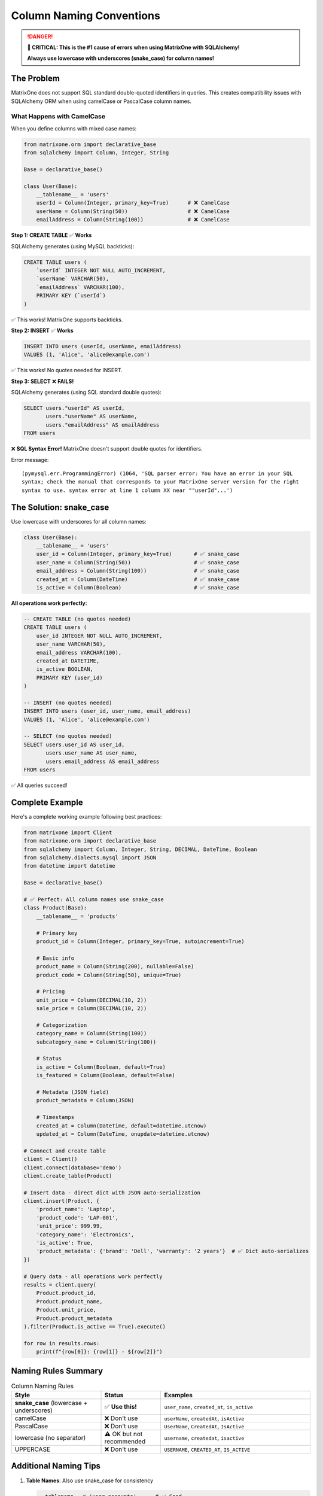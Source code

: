 Column Naming Conventions
=========================

.. danger::
   **🚨 CRITICAL: This is the #1 cause of errors when using MatrixOne with SQLAlchemy!**
   
   **Always use lowercase with underscores (snake_case) for column names!**

The Problem
-----------

MatrixOne does not support SQL standard double-quoted identifiers in queries. This creates compatibility 
issues with SQLAlchemy ORM when using camelCase or PascalCase column names.

What Happens with CamelCase
~~~~~~~~~~~~~~~~~~~~~~~~~~~~

When you define columns with mixed case names:

.. code-block:: python

   from matrixone.orm import declarative_base
   from sqlalchemy import Column, Integer, String
   
   Base = declarative_base()
   
   class User(Base):
       __tablename__ = 'users'
       userId = Column(Integer, primary_key=True)      # ❌ CamelCase
       userName = Column(String(50))                   # ❌ CamelCase
       emailAddress = Column(String(100))              # ❌ CamelCase

**Step 1: CREATE TABLE** ✅ **Works**

SQLAlchemy generates (using MySQL backticks):

.. code-block:: sql

   CREATE TABLE users (
       `userId` INTEGER NOT NULL AUTO_INCREMENT,
       `userName` VARCHAR(50),
       `emailAddress` VARCHAR(100),
       PRIMARY KEY (`userId`)
   )

✅ This works! MatrixOne supports backticks.

**Step 2: INSERT** ✅ **Works**

.. code-block:: sql

   INSERT INTO users (userId, userName, emailAddress) 
   VALUES (1, 'Alice', 'alice@example.com')

✅ This works! No quotes needed for INSERT.

**Step 3: SELECT** ❌ **FAILS!**

SQLAlchemy generates (using SQL standard double quotes):

.. code-block:: sql

   SELECT users."userId" AS userId, 
          users."userName" AS userName, 
          users."emailAddress" AS emailAddress 
   FROM users

❌ **SQL Syntax Error!** MatrixOne doesn't support double quotes for identifiers.

Error message::

   (pymysql.err.ProgrammingError) (1064, 'SQL parser error: You have an error in your SQL 
   syntax; check the manual that corresponds to your MatrixOne server version for the right 
   syntax to use. syntax error at line 1 column XX near ""userId"...')

The Solution: snake_case
-------------------------

Use lowercase with underscores for all column names:

.. code-block:: python

   class User(Base):
       __tablename__ = 'users'
       user_id = Column(Integer, primary_key=True)       # ✅ snake_case
       user_name = Column(String(50))                    # ✅ snake_case
       email_address = Column(String(100))               # ✅ snake_case
       created_at = Column(DateTime)                     # ✅ snake_case
       is_active = Column(Boolean)                       # ✅ snake_case

**All operations work perfectly:**

.. code-block:: sql

   -- CREATE TABLE (no quotes needed)
   CREATE TABLE users (
       user_id INTEGER NOT NULL AUTO_INCREMENT,
       user_name VARCHAR(50),
       email_address VARCHAR(100),
       created_at DATETIME,
       is_active BOOLEAN,
       PRIMARY KEY (user_id)
   )
   
   -- INSERT (no quotes needed)
   INSERT INTO users (user_id, user_name, email_address) 
   VALUES (1, 'Alice', 'alice@example.com')
   
   -- SELECT (no quotes needed)
   SELECT users.user_id AS user_id, 
          users.user_name AS user_name, 
          users.email_address AS email_address 
   FROM users

✅ All queries succeed!

Complete Example
----------------

Here's a complete working example following best practices:

.. code-block:: python

   from matrixone import Client
   from matrixone.orm import declarative_base
   from sqlalchemy import Column, Integer, String, DECIMAL, DateTime, Boolean
   from sqlalchemy.dialects.mysql import JSON
   from datetime import datetime
   
   Base = declarative_base()
   
   # ✅ Perfect: All column names use snake_case
   class Product(Base):
       __tablename__ = 'products'
       
       # Primary key
       product_id = Column(Integer, primary_key=True, autoincrement=True)
       
       # Basic info
       product_name = Column(String(200), nullable=False)
       product_code = Column(String(50), unique=True)
       
       # Pricing
       unit_price = Column(DECIMAL(10, 2))
       sale_price = Column(DECIMAL(10, 2))
       
       # Categorization
       category_name = Column(String(100))
       subcategory_name = Column(String(100))
       
       # Status
       is_active = Column(Boolean, default=True)
       is_featured = Column(Boolean, default=False)
       
       # Metadata (JSON field)
       product_metadata = Column(JSON)
       
       # Timestamps
       created_at = Column(DateTime, default=datetime.utcnow)
       updated_at = Column(DateTime, onupdate=datetime.utcnow)
   
   # Connect and create table
   client = Client()
   client.connect(database='demo')
   client.create_table(Product)
   
   # Insert data - direct dict with JSON auto-serialization
   client.insert(Product, {
       'product_name': 'Laptop',
       'product_code': 'LAP-001',
       'unit_price': 999.99,
       'category_name': 'Electronics',
       'is_active': True,
       'product_metadata': {'brand': 'Dell', 'warranty': '2 years'}  # ✅ Dict auto-serializes
   })
   
   # Query data - all operations work perfectly
   results = client.query(
       Product.product_id,
       Product.product_name,
       Product.unit_price,
       Product.product_metadata
   ).filter(Product.is_active == True).execute()
   
   for row in results.rows:
       print(f"{row[0]}: {row[1]} - ${row[2]}")

Naming Rules Summary
--------------------

.. list-table:: Column Naming Rules
   :header-rows: 1
   :widths: 30 20 50

   * - Style
     - Status
     - Examples
   * - **snake_case** (lowercase + underscores)
     - ✅ **Use this!**
     - ``user_name``, ``created_at``, ``is_active``
   * - camelCase
     - ❌ Don't use
     - ``userName``, ``createdAt``, ``isActive``
   * - PascalCase
     - ❌ Don't use
     - ``UserName``, ``CreatedAt``, ``IsActive``
   * - lowercase (no separator)
     - ⚠️ OK but not recommended
     - ``username``, ``createdat``, ``isactive``
   * - UPPERCASE
     - ❌ Don't use
     - ``USERNAME``, ``CREATED_AT``, ``IS_ACTIVE``

Additional Naming Tips
----------------------

1. **Table Names**: Also use snake_case for consistency
   
   .. code-block:: python
   
      __tablename__ = 'user_accounts'      # ✅ Good
      __tablename__ = 'UserAccounts'       # ❌ Avoid
      __tablename__ = 'userAccounts'       # ❌ Avoid

2. **Avoid SQL Reserved Words**
   
   Even with snake_case, avoid these problematic names:
   
   - ``select``, ``from``, ``where``, ``order``, ``group``
   - ``user``, ``table``, ``column``, ``database``
   - ``key``, ``index``, ``create``, ``drop``
   
   If you must use them, add a prefix/suffix:
   
   .. code-block:: python
   
      # ❌ Problematic
      order = Column(Integer)
      user = Column(String(50))
      
      # ✅ Better
      order_id = Column(Integer)
      user_name = Column(String(50))

3. **Boolean Columns**: Use ``is_`` prefix
   
   .. code-block:: python
   
      is_active = Column(Boolean)          # ✅ Clear intent
      is_deleted = Column(Boolean)         # ✅ Clear intent
      active = Column(Boolean)             # ⚠️ Less clear

4. **Timestamp Columns**: Use ``_at`` or ``_date`` suffix
   
   .. code-block:: python
   
      created_at = Column(DateTime)        # ✅ Standard convention
      updated_at = Column(DateTime)        # ✅ Standard convention
      deleted_at = Column(DateTime)        # ✅ Soft delete pattern
      birth_date = Column(Date)            # ✅ Clear for dates

5. **Foreign Key Columns**: Use ``_id`` suffix
   
   .. code-block:: python
   
      user_id = Column(Integer, ForeignKey('users.id'))          # ✅ Clear FK
      category_id = Column(Integer, ForeignKey('categories.id')) # ✅ Clear FK
      parent_id = Column(Integer, ForeignKey('products.id'))     # ✅ Self-reference

Technical Background
--------------------

**Why does MatrixOne have this limitation?**

MatrixOne is based on MySQL, which traditionally uses:

- **Backticks** ```identifier``` for quoted identifiers (MySQL-specific)
- **Double quotes** ``"identifier"`` only in ANSI_QUOTES mode (disabled by default)

MatrixOne currently:

- ✅ Supports backticks for DDL (CREATE TABLE)
- ❌ Does not support double quotes for DML/queries (SELECT, UPDATE, DELETE)

**SQLAlchemy behavior:**

SQLAlchemy's MySQL dialect uses:

- **Backticks** for CREATE TABLE (compatible with MatrixOne)
- **Double quotes** for SELECT/DML when preserving case (incompatible with MatrixOne)

**Solution:** Use snake_case to avoid any quoting entirely!

Comparison with Other Databases
--------------------------------

.. list-table:: Identifier Quoting Support
   :header-rows: 1
   :widths: 20 25 25 30

   * - Database
     - Backticks `
     - Double Quotes "
     - Recommended Style
   * - PostgreSQL
     - ❌ Not supported
     - ✅ Standard (SQL-92)
     - snake_case
   * - MySQL
     - ✅ Standard
     - ⚠️ Needs ANSI_QUOTES
     - snake_case
   * - MatrixOne
     - ✅ DDL only
     - ❌ Not supported
     - **snake_case only!**
   * - SQLite
     - ✅ Supported
     - ✅ Supported
     - snake_case (best practice)

See Also
--------

- :doc:`orm_guide` - Complete ORM usage guide
- :doc:`quickstart` - Quick start with correct naming
- :doc:`examples` - All examples use snake_case

